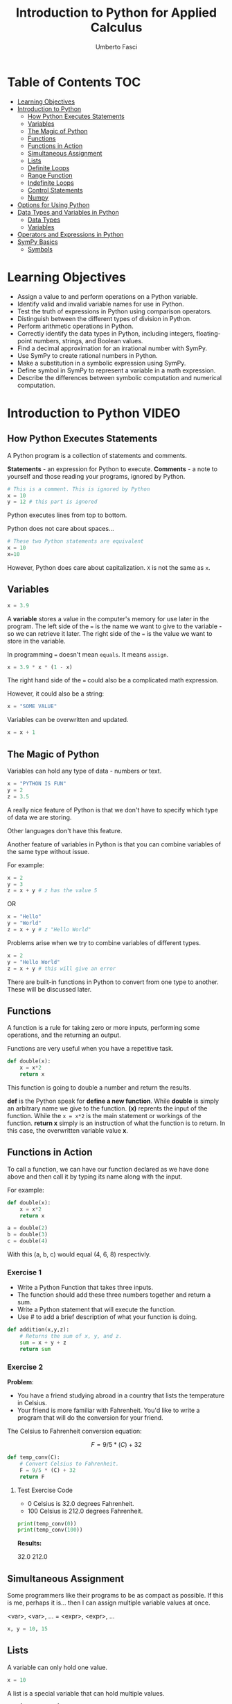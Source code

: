 #+TITLE: Introduction to Python for Applied Calculus
#+AUTHOR: Umberto Fasci
#+DESCRIPTION: Programming now has relevance well beyond just Computer Science. In this module and throughout this course, you will learn not only about programming using Python, but also how to use those skills to solve real, complex problems in future classes, at work, or elsewhere. To ensure this, copious amounts of examples are included, with explanations, throughout the course. You are strongly encouraged not only trace through them, but also experiment with (run, alter, break) them on your own. The assignments are linked to the respective module. Putting time in here will give you the opportunity to solve actual scientific problems and challenge you in a way that that’ll not only help you make use of the skills we’ll discuss in lecture, but also to leave you with that oh-so-satisfying feeling of having conquered the challenge when you’re done!

* Table of Contents :TOC:
- [[#learning-objectives][Learning Objectives]]
- [[#introduction-to-python][Introduction to Python]]
  - [[#how-python-executes-statements][How Python Executes Statements]]
  - [[#variables][Variables]]
  - [[#the-magic-of-python][The Magic of Python]]
  - [[#functions][Functions]]
  - [[#functions-in-action][Functions in Action]]
  - [[#simultaneous-assignment][Simultaneous Assignment]]
  - [[#lists][Lists]]
  - [[#definite-loops][Definite Loops]]
  - [[#range-function][Range Function]]
  - [[#indefinite-loops][Indefinite Loops]]
  - [[#control-statements][Control Statements]]
  - [[#numpy][Numpy]]
- [[#options-for-using-python][Options for Using Python]]
- [[#data-types-and-variables-in-python][Data Types and Variables in Python]]
  - [[#data-types][Data Types]]
  - [[#variables-1][Variables]]
- [[#operators-and-expressions-in-python][Operators and Expressions in Python]]
- [[#sympy-basics][SymPy Basics]]
  - [[#symbols][Symbols]]

* Learning Objectives

- Assign a value to and perform operations on a Python variable.
- Identify valid and invalid variable names for use in Python.
- Test the truth of expressions in Python using comparison operators.
- Distinguish between the different types of division in Python.
- Perform arithmetic operations in Python.
- Correctly identify the data types in Python, including integers, floating-point numbers, strings, and Boolean values.
- Find a decimal approximation for an irrational number with SymPy.
- Use SymPy to create rational numbers in Python.
- Make a substitution in a symbolic expression using SymPy.
- Define symbol in SymPy to represent a variable in a math expression.
- Describe the differences between symbolic computation and numerical computation.

* Introduction to Python :VIDEO:

** How Python Executes Statements

A Python program is a collection of statements and comments.

*Statements* - an expression for Python to execute.
*Comments* - a note to yourself and those reading your programs, ignored by Python.

#+begin_src jupyter-python
# This is a comment. This is ignored by Python
x = 10
y = 12 # this part is ignored
#+end_src

#+RESULTS:

Python executes lines from top to bottom.

Python does not care about spaces...

#+begin_src jupyter-python
# These two Python statements are equivalent
x = 10
x=10
#+end_src

#+RESULTS:

However, Python does care about capitalization. ~X~ is not the same as ~x~.

** Variables

#+begin_src jupyter-python
x = 3.9
#+end_src

#+RESULTS:

A *variable* stores a value in the computer's memory for use later in the program.
The left side of the ~=~ is the name we want to give to the variable - so we can retrieve it later.
The right side of the ~=~ is the value we want to store in the variable.

In programming ~=~ doesn't mean =equals=. It means =assign=.

#+begin_src jupyter-python
x = 3.9 * x * (1 - x)
#+end_src

#+RESULTS:

The right hand side of the ~=~ could also be a complicated math expression.

However, it could also be a string:

#+begin_src jupyter-python
x = "SOME VALUE"
#+end_src

#+RESULTS:

Variables can be overwritten and updated.

#+begin_src jupyter-python
x = x + 1
#+end_src

#+RESULTS:
:RESULTS:
# [goto error]
: [0;31m---------------------------------------------------------------------------[0m
: [0;31mTypeError[0m                                 Traceback (most recent call last)
: Cell [0;32mIn [6], line 1[0m
: [0;32m----> 1[0m x [38;5;241m=[39m [43mx[49m[43m [49m[38;5;241;43m+[39;49m[43m [49m[38;5;241;43m1[39;49m
:
: [0;31mTypeError[0m: can only concatenate str (not "int") to str
:END:

** The Magic of Python

Variables can hold any type of data - numbers or text.

#+begin_src jupyter-python
x = "PYTHON IS FUN"
y = 2
z = 3.5
#+end_src

#+RESULTS:

A really nice feature of Python is that we don't have to specify which type of data we are storing.

Other languages don't have this feature.

Another feature of variables in Python is that you can combine variables of the same type without issue.

For example:

#+begin_src jupyter-python
x = 2
y = 3
z = x + y # z has the value 5
#+end_src

#+RESULTS:

OR

#+begin_src jupyter-python
x = "Hello"
y = "World"
z = x + y # z "Hello World"
#+end_src

#+RESULTS:

Problems arise when we try to combine variables of different types.

#+begin_src jupyter-python
x = 2
y = "Hello World"
z = x + y # this will give an error
#+end_src

#+RESULTS:
:RESULTS:
# [goto error]
: [0;31m---------------------------------------------------------------------------[0m
: [0;31mTypeError[0m                                 Traceback (most recent call last)
: Cell [0;32mIn [10], line 3[0m
: [1;32m      1[0m x [38;5;241m=[39m [38;5;241m2[39m
: [1;32m      2[0m y [38;5;241m=[39m [38;5;124m"[39m[38;5;124mHello World[39m[38;5;124m"[39m
: [0;32m----> 3[0m z [38;5;241m=[39m [43mx[49m[43m [49m[38;5;241;43m+[39;49m[43m [49m[43my[49m
:
: [0;31mTypeError[0m: unsupported operand type(s) for +: 'int' and 'str'
:END:

There are built-in functions in Python to convert from one type to another.
These will be discussed later.

** Functions

A function is a rule for taking zero or more inputs, performing some operations, and the returning an output.

Functions are very useful when you have a repetitive task.

#+begin_src jupyter-python
def double(x):
    x = x*2
    return x
#+end_src

#+RESULTS:

This function is going to double a number and return the results.

*def* is the Python speak for *define a new function*. While *double* is simply an arbitrary name we give to the function.
*(x)* reprents the input of the function. While the ~x = x*2~ is the main statement or workings of the function.
*return x* simply is an instruction of what the function is to return. In this case, the overwritten variable value *x*.

** Functions in Action

To call a function, we can have our function declared as we have done above and then call it by typing its name along with the input.

For example:

#+begin_src jupyter-python
def double(x):
    x = x*2
    return x
#+end_src

#+RESULTS:

#+begin_src jupyter-python
a = double(2)
b = double(3)
c = double(4)
#+end_src

#+RESULTS:

With this (a, b, c) would equal (4, 6, 8) respectivly.

*** Exercise 1

- Write a Python Function that takes three inputs.
- The function should add these three numbers together and return a sum.
- Write a Python statement that will execute the function.
- Use # to add a brief description of what your function is doing.

#+begin_src jupyter-python
def addition(x,y,z):
    # Returns the sum of x, y, and z.
    sum = x + y + z
    return sum
#+end_src

  #+RESULTS:

*** Exercise 2

*Problem*:
- You have a friend studying abroad in a country that lists the temperature in Celsius.
- Your friend is more familiar with Fahrenheit. You'd like to write a program that will do the conversion for your friend.

The Celsius to Fahrenheit conversion equation:

$$F = 9/5 * (C) + 32$$

#+begin_src jupyter-python
def temp_conv(C):
    # Convert Celsius to Fahrenheit.
    F = 9/5 * (C) + 32
    return F
#+end_src

  #+RESULTS:

**** Test Exercise Code

- 0 Celsius is 32.0 degrees Fahrenheit.
- 100 Celsius is 212.0 degrees Fahrenheit.

#+begin_src jupyter-python
print(temp_conv(0))
print(temp_conv(100))
#+end_src

#+RESULTS:
: 32.0
: 212.0

*Results:*

32.0
212.0


** Simultaneous Assignment

Some programmers like their programs to be as compact as possible. If this is me, perhaps it is...
then I can assign multiple variable values at once.

<var>, <var>, ... = <expr>, <expr>, ...

#+begin_src jupyter-python
x, y = 10, 15
#+end_src

#+RESULTS:


** Lists

A variable can only hold one value.

#+begin_src jupyter-python
x = 10
#+end_src

#+RESULTS:

A list is a special variable that can hold multiple values.

#+begin_src jupyter-python
x = [54, 76, 100]
#+end_src

#+RESULTS:


** Definite Loops

A /definite/ loop executes a definite number of times, i.e., at the time Python starts the loop it knows
exactly how many /iterations/ to do.

for <var> in <sequence>:
    <body>

The beginning and end of the body are indicated by indentation.

For example:

#+begin_src jupyter-python
values = [54, 76, 100]

for value in values:
    value = value*2
#+end_src

#+RESULTS:

*** Exercise

*Temperature Conversion*

$$F = 9/5 * (C) + 32$$

Use a for loop to convert a list of temps.

#+begin_src jupyter-python
temps = [0, 100, 38]

for temp in temps:
    F = 9/5 * (temp) + 32
#+end_src

#+RESULTS:

** Range Function

What if I don't want to iterate over every value?

The range function also allows us to specify a step size.

#+begin_src jupyter-python
range(start, stop, step)
#+end_src

#+RESULTS:
:RESULTS:
# [goto error]
: [0;31m---------------------------------------------------------------------------[0m
: [0;31mNameError[0m                                 Traceback (most recent call last)
: Cell [0;32mIn [22], line 1[0m
: [0;32m----> 1[0m [38;5;28mrange[39m([43mstart[49m, stop, step)
:
: [0;31mNameError[0m: name 'start' is not defined
:END:

*** Exercise

Once again using temperature conversion as an example...

Try modifying the program so that it converts all the temperatures from 0 to 100 Celsius in steps of 5.

#+begin_src jupyter-python
for temp in range(0, 100, 5):
    F = 9/5 * (temp) + 32
#+end_src

#+RESULTS:

** Indefinite Loops

The for loop is called a "definite loop" because we know in advance how many times it will execute.

We *definitely* know when it will end.

The opposite is known as an "indefinite loop"

An example of an indefinite loop would be the *while* loop.

This type of loop will execute until a condition is /true/.

For example:

#+begin_src jupyter-python
x = 10
while x < 100:
    x = x + 3

print(x)
#+end_src

#+RESULTS:
: 100

This loop will execute continuously until the ~x~ variable is overwritten with a value greater than 100.


** Control Statements

#+begin_src jupyter-python
x = 10

if (x > 5):
    print("Greater than 5") # This will print.
#+end_src

#+RESULTS:
: Greater than 5

** Numpy

Lists can hold multiple values, but they cannot be treated as vectors.

For example:

#+begin_src jupyter-python
a = [1, 2, 3]
b = [4, 5, 6]

c = a * b # this will generate an error.
#+end_src

#+RESULTS:
:RESULTS:
# [goto error]
: [0;31m---------------------------------------------------------------------------[0m
: [0;31mTypeError[0m                                 Traceback (most recent call last)
: Cell [0;32mIn [26], line 4[0m
: [1;32m      1[0m a [38;5;241m=[39m [[38;5;241m1[39m, [38;5;241m2[39m, [38;5;241m3[39m]
: [1;32m      2[0m b [38;5;241m=[39m [[38;5;241m4[39m, [38;5;241m5[39m, [38;5;241m6[39m]
: [0;32m----> 4[0m c [38;5;241m=[39m [43ma[49m[43m [49m[38;5;241;43m*[39;49m[43m [49m[43mb[49m
:
: [0;31mTypeError[0m: can't multiply sequence by non-int of type 'list'
:END:

With numpy, you can use lists as vectors in a mathematical sense.

For example:

#+begin_src jupyter-python
import numpy as np

a = np.array([1, 2, 3])
b = np.array([4, 5, 6])

c = a * b

return c
#+end_src

#+RESULTS:
:RESULTS:
# [goto error]
: [0;31m---------------------------------------------------------------------------[0m
: [0;31mModuleNotFoundError[0m                       Traceback (most recent call last)
: Cell [0;32mIn [27], line 1[0m
: [0;32m----> 1[0m [38;5;28;01mimport[39;00m [38;5;21;01mnumpy[39;00m [38;5;28;01mas[39;00m [38;5;21;01mnp[39;00m
: [1;32m      3[0m a [38;5;241m=[39m np[38;5;241m.[39marray([[38;5;241m1[39m, [38;5;241m2[39m, [38;5;241m3[39m])
: [1;32m      4[0m b [38;5;241m=[39m np[38;5;241m.[39marray([[38;5;241m4[39m, [38;5;241m5[39m, [38;5;241m6[39m])
:
: [0;31mModuleNotFoundError[0m: No module named 'numpy'
:END:

*Results:*

[4, 10, 18]

*** A handy use of lists

#+begin_src jupyter-python
x = []
for i in range(10):
    x.append(i*2)
#+end_src

#+RESULTS:

With empty lists you can, in practice, store results. In this case the result from this code would return a list:

[0, 2, 4, 6, 8, 10, 12, 14, 16, 18]





* Options for Using Python :READING:

This section covers how to install Python, for my purposes I do not need to review this section in such detail.

*Articles provided by the course*:

- [[https://realpython.com/installing-python/][Python 3 Installation & Setup Guide on RealPython]]
- [[https://realpython.com/interacting-with-python/][Interacting with Python on RealPython]]


* Data Types and Variables in Python :READING:

Python is an object-oriented language where virtually every item in a Python program is an object of a specified type or class.

** Data Types

| Abbreviation | Type                   | Definition                                                           | Example        |
|--------------+------------------------+----------------------------------------------------------------------+----------------|
| int          | integers               | Positive and negative whole numbers, including 0                     | 10             |
| float        | Floating-point numbers | Positive and negative numbers with a decimal point                   | 10.5           |
| str          | Strings                | Sequences of characters, contained in either single or double quotes | "STRING"       |
| bool         | Booleans               | Truth Values                                                         | True and False |
|--------------+------------------------+----------------------------------------------------------------------+----------------|

*** Converting Between Types

The following functions convert an object of one type to another.

- *int()* converts a floating-point number or string of numerals to an integer
- *float()* converts an integer or string of numerals (possible containing a decimal point) to a floating-point number
- *str()* converts an object to a string
- *bool()* converts an object to a Boolean value. Non-zero values and non-empty strings become True. Values equal to zero and empty strings become False.

*** More on Floating-Point Numbers

Floating-point numbers are sometimes given in scientific notations. For example,

#+begin_src jupyter-python
1.23e4
#+end_src

#+RESULTS:
: 12300.0

This represents $1.23 \times 10^4 = 12300$.

** Variables

In python, a *variable* is a name given to an object. Variables are used to store different types of data in a program.

*** Rules for naming variables

Variable names can be any length. They can include lowercase or uppercase letters, numerals, and/or the underscore character (_). Note that lowercase and uppercase letters are counted as different characters, so variable names are case-sensitive.

The first character of a variable name cannot be a numeral.

Variable names cannot use any of Python's reserved keywords.

* Operators and Expressions in Python :READING:

For my purposes this section will not be reviewed.

* SymPy Basics :READING:

*SymPy* is a Python library for working with mathematical expressions in *symbolic* form.

We have seen that Python variables must be assigned a value. However, in math, variables are often used to represent unknowns. Symbolic computation allows us to manipulate expressions with variables that are not assigned a value.

Symbolic computation also retains the exact value of expressions, rather than rounding them to decimals.

The alternative to symbolic computation is numerical computation. In *numerical computation*, all values are represented as either integers or floating-point numbers.

** Symbols

To use variables as unknowns, we define them with *symbols()*.

symbols() can be used to define multiple variables at once, in a string separated by spaces or commas.

Like python variables, symbols may have names longer than one character.

#+begin_src jupyter-python
# Define a single symbol
x = symbols('x')

# Define three symbols at once
a, b, c = symbols('a, b, c')

# Define a multi-character symbol
tau = symbols('tau')
#+end_src

#+RESULTS:
:RESULTS:
# [goto error]
: [0;31m---------------------------------------------------------------------------[0m
: [0;31mNameError[0m                                 Traceback (most recent call last)
: Cell [0;32mIn [30], line 2[0m
: [1;32m      1[0m [38;5;66;03m# Define a single symbol[39;00m
: [0;32m----> 2[0m x [38;5;241m=[39m [43msymbols[49m([38;5;124m'[39m[38;5;124mx[39m[38;5;124m'[39m)
: [1;32m      4[0m [38;5;66;03m# Define three symbols at once[39;00m
: [1;32m      5[0m a, b, c [38;5;241m=[39m symbols([38;5;124m'[39m[38;5;124ma, b, c[39m[38;5;124m'[39m)
:
: [0;31mNameError[0m: name 'symbols' is not defined
:END:

As an example, running the following code without defining x results in an error. Defining x as a symbol results in the expression x + 1.

#+begin_src jupyter-python
x = symbols('x')

print(x + 1)
#+end_src

#+RESULTS:
:RESULTS:
# [goto error]
: [0;31m---------------------------------------------------------------------------[0m
: [0;31mNameError[0m                                 Traceback (most recent call last)
: Cell [0;32mIn [31], line 1[0m
: [0;32m----> 1[0m x [38;5;241m=[39m [43msymbols[49m([38;5;124m'[39m[38;5;124mx[39m[38;5;124m'[39m)
: [1;32m      3[0m [38;5;28mprint[39m(x [38;5;241m+[39m [38;5;241m1[39m)
:
: [0;31mNameError[0m: name 'symbols' is not defined
:END:
